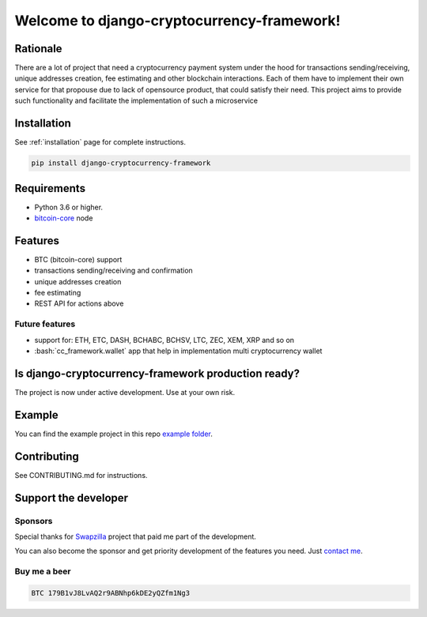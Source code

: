 .. role:: bash(code)
   :language: bash

===========================================
Welcome to django-cryptocurrency-framework!
===========================================

|travis| |pypi-version|

.. |travis| image:: https://travis-ci.org/madnesspie/django-cryptocurrency-framework.svg?branch=master
    :target: https://travis-ci.org/madnesspie/django-cryptocurrency-framework
    :alt: Travis CI

.. |pypi-version| image:: https://badge.fury.io/py/django-cryptocurrency-framework.svg
    :target: https://badge.fury.io/py/django-cryptocurrency-framework
    :alt: PyPI

Rationale
=========
There are a lot of project that need a cryptocurrency payment system under
the hood for transactions sending/receiving, unique addresses creation, fee
estimating and other blockchain interactions. Each of them have to implement
their own service for that propouse due to lack of opensource product, that
could satisfy their need. This project aims to provide such functionality and
facilitate the implementation of such a microservice

Installation
============
See :ref:`installation` page for complete instructions.

.. code-block:: bash

    pip install django-cryptocurrency-framework

Requirements
============
- Python 3.6 or higher.
- `bitcoin-core <https://bitcoincore.org/en/download/>`_ node

Features
========

- BTC (bitcoin-core) support
- transactions sending/receiving and confirmation
- unique addresses creation
- fee estimating
- REST API for actions above

Future features
---------------

- support for: ETH, ETC, DASH, BCHABC, BCHSV, LTC, ZEC, XEM, XRP and so on
- :bash:`cc_framework.wallet` app that help in implementation multi
  cryptocurrency wallet


Is django-cryptocurrency-framework production ready?
====================================================
The project is now under active development. Use at your own risk.

Example
=======
You can find the example project in this repo
`example folder <https://github.com/madnesspie/django-cryptocurrency-framework/tree/master/example>`_.

Contributing
============
See CONTRIBUTING.md for instructions.

Support the developer
=====================

Sponsors
--------
Special thanks for `Swapzilla <https://www.swapzilla.co/>`_ project that
paid me part of the development.

.. image:: /images/swapzilla.jpeg
  :alt: Swapzilla logo

You can also become the sponsor and get priority development of the features
you need. Just `contact me <https://github.com/madnesspie>`_.

Buy me a beer
-------------
.. code-block:: bash

    BTC 179B1vJ8LvAQ2r9ABNhp6kDE2yQZfm1Ng3
